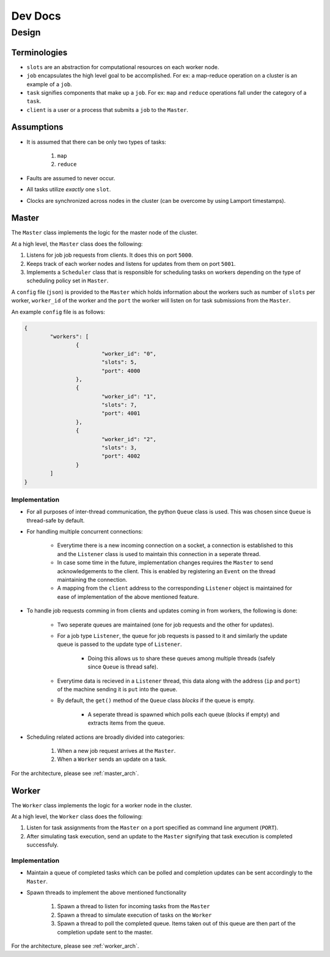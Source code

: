 .. _dev:

Dev Docs
^^^^^^^^

Design
======

Terminologies
-------------

* ``slots`` are an abstraction for computational resources on each worker node.
* ``job`` encapsulates the high level goal to be accomplished. For ex: a map-reduce operation on a cluster is an example of a ``job``.
* ``task`` signifies components that make up a ``job``. For ex: ``map`` and ``reduce`` operations fall under the category of a ``task``.
* ``client`` is a user or a process that submits a ``job`` to the ``Master``.

Assumptions
-----------

* It is assumed that there can be only two types of tasks:

	1. ``map``
	2. ``reduce``
* Faults are assumed to never occur.
* All tasks utilize *exactly* one ``slot``.
* Clocks are synchronized across nodes in the cluster (can be overcome by using Lamport timestamps).

.. _master:

Master
------

The ``Master`` class implements the logic for the master node of the cluster.

At a high level, the ``Master`` class does the following:

1. Listens for job job requests from clients. It does this on port ``5000``.
2. Keeps track of each worker nodes and listens for updates from them on port ``5001``.
3. Implements a ``Scheduler`` class that is responsible for scheduling tasks on workers depending on the type of scheduling policy set in ``Master``.

A ``config`` file (``json``) is provided to the ``Master`` which holds information about the workers such as number of ``slots`` per worker, ``worker_id`` of the worker and the ``port`` the worker will listen on for task submissions from the ``Master``.

An example ``config`` file is as follows:

.. code-block:: JSON

	{
		"workers": [
			{
				"worker_id": "0",
				"slots": 5,
				"port": 4000
			},
			{
				"worker_id": "1",
				"slots": 7,
				"port": 4001
			},
			{
				"worker_id": "2",
				"slots": 3,
				"port": 4002
			}
		]
	}

Implementation
..............

* For all purposes of inter-thread communication, the python ``Queue`` class is used. This was chosen since ``Queue`` is thread-safe by default.
* For handling multiple concurrent connections:

	* Everytime there is a new incoming connection on a socket, a connection is established to this and the ``Listener`` class is used to maintain this connection in a seperate thread. 
	* In case some time in the future, implementation changes requires the ``Master`` to send acknowledgements to the client. This is enabled by registering an ``Event`` on the thread maintaining the connection. 
	* A mapping from the ``client`` address to the corresponding ``Listener`` object is maintained for ease of implementation of the above mentioned feature.
* To handle job requests comming in from clients and updates coming in from workers, the following is done:

	* Two seperate queues are maintained (one for job requests and the other for updates).
	* For a job type ``Listener``, the queue for job requests is passed to it and similarly the update queue is passed to the update type of ``Listener``.

		* Doing this allows us to share these queues among multiple threads (safely since ``Queue`` is thread safe).
	* Everytime data is recieved in a ``Listener`` thread, this data along with the address (``ip`` and ``port``) of the machine sending it is ``put`` into the queue.
	* By default, the ``get()`` method of the ``Queue`` class *blocks* if the queue is empty.
	
		* A seperate thread is spawned which polls each queue (blocks if empty) and extracts items from the queue.
* Scheduling related actions are broadly divided into categories:

	1. When a new job request arrives at the ``Master``.
	2. When a ``Worker`` sends an update on a task.

For the architecture, please see :ref:`master_arch`.

.. _worker:

Worker
------

The ``Worker`` class implements the logic for a worker node in the cluster.

At a high level, the ``Worker`` class does the following:

1. Listen for task assignments from the ``Master`` on a port specified as command line argument (``PORT``).
2. After simulating task execution, send an update to the ``Master`` signifying that task execution is completed successfuly.

Implementation
..............

* Maintain a queue of completed tasks which can be polled and completion updates can be sent accordingly to the ``Master``.
* Spawn threads to implement the above mentioned functionality

	1. Spawn a thread to listen for incoming tasks from the ``Master``
	2. Spawn a thread to simulate execution of tasks on the ``Worker``
	3. Spawn a thread to poll the completed queue. Items taken out of this queue are then part of the completion update sent to the master.

For the architecture, please see :ref:`worker_arch`.
